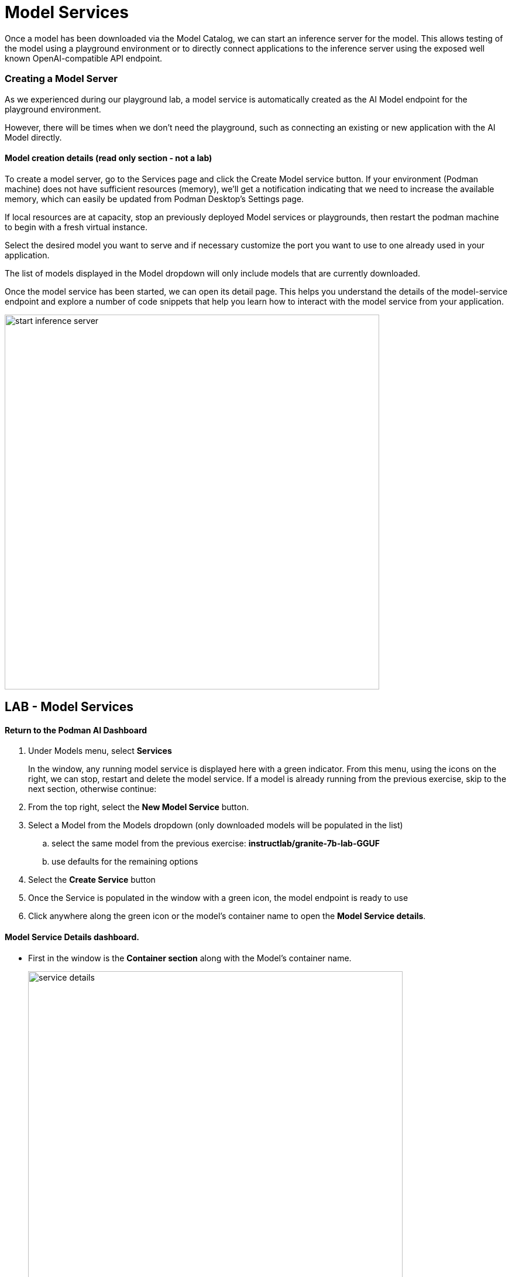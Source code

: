 = Model Services

Once a model has been downloaded via the Model Catalog, we can start an inference server for the model. This allows testing of the model using a playground environment or to directly connect applications to the inference server using the exposed well known OpenAI-compatible API endpoint.

// === Local model serving


// We now apply container technology with the same simplicity and ease of use when it comes to running AI models virtually in a local environment.  These OCI compatible containers can run in any containerized environment making AI Model Portable. 

// To do that, Podman AI Lab provides the ability to spin up local inference servers using llama.cpp within containers. It's now easy to run a model locally, establish an endpoint, and start writing code to wrap new application capabilities around the model.

=== Creating a Model Server

As we experienced during our playground lab, a model service is automatically created as the AI Model endpoint for the playground environment.

However, there will be times when we don't need the playground, such as connecting an existing or new application with the AI Model directly.

==== Model creation details (read only section - not a lab)

To create a model server, go to the Services page and click the Create Model service button. If your environment (Podman machine) does not have sufficient resources (memory), we'll get a notification indicating that we need to increase the available memory, which can easily be updated from Podman Desktop's Settings page.

If local resources are at capacity, stop an previously deployed Model services or playgrounds, then restart the podman machine to begin with a fresh virtual instance. 

Select the desired model you want to serve and if necessary customize the port you want to use to one already used in your application. 

The list of models displayed in the Model dropdown will only include models that are currently downloaded. 

Once the model service has been started, we can open its detail page. This helps you understand the details of the model-service endpoint and explore a number of code snippets that help you learn how to interact with the model service from your application.

image::start-inference-server.gif[width=640]

== LAB - Model Services

==== Return to the  Podman AI Dashboard 

 . Under Models menu, select *Services*
+
In the window, any running model service is displayed here with a green indicator.  From this menu, using the icons on the right, we can stop, restart and delete the model service.  If a model is already running from the previous exercise, skip to the next section, otherwise continue:



 . From the top right, select the *New Model Service* button.

 . Select a Model from the Models dropdown (only downloaded models will be populated in the list)

 ..  select the same model from the previous exercise:  *instructlab/granite-7b-lab-GGUF*
 ..  use defaults for the remaining options

 . Select the *Create Service* button 

 . Once the Service is populated in the window with a green icon, the model endpoint is ready to use

 . Click anywhere along the green icon or the model's container name to open the *Model Service details*.


==== Model Service Details dashboard.

 * First in the window is the *Container section* along with the Model's container name.
+
image::service_details.png[width=640]

 ** the reason we need this name is we can visit the container section of Podman Desktop

 *** to interact directly with the container via a terminal

 *** to view container logs

 *** to view the kubernetes manifest file used for deployment 

 ***  to inspect the detailed state of the running container

 * Next in the *Model section*, is the model name that was selected to be served, along with tags that indicate Model's license & source repository

 * In the *Server section*, is the local url or inference endpoint for the Model

 ** The CPU inference flag designates that the Model is Served using CPU only. (no GPU or accelerator)

* The final section is the *Client Code* selector window.
+
image::client_code.png[width=640]

---

== Client Code 

image::curl-example.png[width=800]

The _Client Code_ Section is dedicated to making AI application integration simple.

In the client code section, simply select the programming language from the top right drop down.  

The window will populate with sample code with all the correct information pre-populated to connect to the running model with a question prompt containing the question:  What is the capital of France? 
In addition to prompt, the sample also includes a sample code snippet to send a system message along with the prompt.  Usually this is set outside of the users input, but included with the sample for inclusion in the application integration code if needed. 

An example of using the client code can be tested with a running model service,  

 . open a terminal window 
 
 .  copy the code snippet from the client code window for the CURL language 
 
 . paste the generated code from the Curl language in the terminal window

 . Press enter to execute the command


In a few moments the answer will appear.  The format will not be ideal, but this example just demonstrates that the code in the sample is valid and will send the prompt to and collect the response from the AI model. 

image::curl-example.png[width=800]

---

// Using the dropdown to the right of *client code* , to select the programming language, for some the specific libraries can be selected to provide example integration code snippets to inference responses from the AI model 

With support for over 20 combinations of programming languages and libraries, the client code section provides these benefits:

 * Simplifies developers having to search for, research, or learn new technologies to create the integration code base, allowing them to focus on outcomes of the integration.

  * The API is compatible with the OpenAI format, so we can easily swap between local, SaaS provided and hybird-cloud based AI models.


---

Podman AI Lab enables you to serve the model as a containerized REST endpoint that your code can call, just like any other API. This allows testing of applicatione connectivity, application integration testing, and evaluation of the model's base resource requirements.

The GizmoGobble team used Model serving as part of the playground enteraction, however, they didn't plan to integrate an application, they plan was to connect a chatbot to the AI Model service. So let's try the *AI Application Recipe Catalog* in the next section where the example deploys the AI Model, A Chatbot and the integration service to connect them.  






